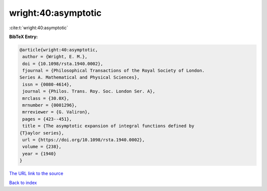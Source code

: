 wright:40:asymptotic
====================

:cite:t:`wright:40:asymptotic`

**BibTeX Entry:**

.. code-block:: bibtex

   @article{wright:40:asymptotic,
    author = {Wright, E. M.},
    doi = {10.1098/rsta.1940.0002},
    fjournal = {Philosophical Transactions of the Royal Society of London.
   Series A. Mathematical and Physical Sciences},
    issn = {0080-4614},
    journal = {Philos. Trans. Roy. Soc. London Ser. A},
    mrclass = {30.0X},
    mrnumber = {0001296},
    mrreviewer = {G. Valiron},
    pages = {423--451},
    title = {The asymptotic expansion of integral functions defined by
   {T}aylor series},
    url = {https://doi.org/10.1098/rsta.1940.0002},
    volume = {238},
    year = {1940}
   }
`The URL link to the source <ttps://doi.org/10.1098/rsta.1940.0002}>`_


`Back to index <../By-Cite-Keys.html>`_
